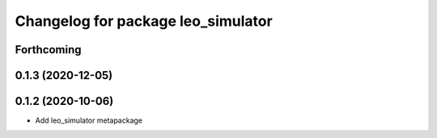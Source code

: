 ^^^^^^^^^^^^^^^^^^^^^^^^^^^^^^^^^^^
Changelog for package leo_simulator
^^^^^^^^^^^^^^^^^^^^^^^^^^^^^^^^^^^

Forthcoming
-----------

0.1.3 (2020-12-05)
------------------

0.1.2 (2020-10-06)
------------------
* Add leo_simulator metapackage
